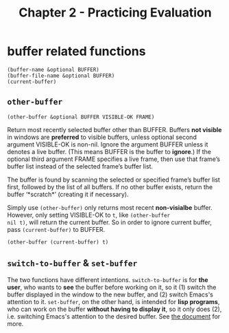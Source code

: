 #+title: Chapter 2 - Practicing Evaluation

* buffer related functions

#+BEGIN_SRC elisp
  (buffer-name &optional BUFFER)
  (buffer-file-name &optional BUFFER)
  (current-buffer)
#+END_SRC

** =other-buffer=

#+BEGIN_SRC elisp
  (other-buffer &optional BUFFER VISIBLE-OK FRAME)
#+END_SRC

Return most recently selected buffer other than BUFFER.  Buffers *not
visible* in windows are *preferred* to visible buffers, unless
optional second argument VISIBLE-OK is non-nil.  Ignore the argument
BUFFER unless it denotes a live buffer. (This means BUFFER is the
buffer to *ignore*.)  If the optional third argument FRAME specifies a
live frame, then use that frame’s buffer list instead of the selected
frame’s buffer list.

The buffer is found by scanning the selected or specified frame’s
buffer list first, followed by the list of all buffers.  If no other
buffer exists, return the buffer ‘*scratch*’ (creating it if
necessary).

Simply use =(other-buffer)= only returns most recent *non-visialbe*
buffer.  However, only setting VISIBLE-OK to =t=, like =(other-buffer
nil t)=, will return the current buffer.  So in order to ignore
current buffer, pass =(current-buffer)= to BUFFER.

#+BEGIN_SRC elisp
  (other-buffer (current-buffer) t)
#+END_SRC

** =switch-to-buffer= & =set-buffer=

The two functions have different intentions.  =switch-to-buffer= is
for *the user*, who wants to *see* the buffer before working on it, so
it (1) switch the buffer displayed in the window to the new buffer,
and (2) switch Emacs's attention to it.  =set-buffer=, on the other
hand, is intended for *lisp programs*, who can work on the buffer
*without having to display it*, so it only does (2), i.e. switching
Emacs's attention to the desired buffer.  See [[https://www.gnu.org/software/emacs/manual/html_node/elisp/Switching-Buffers.html][the document]] for more.
